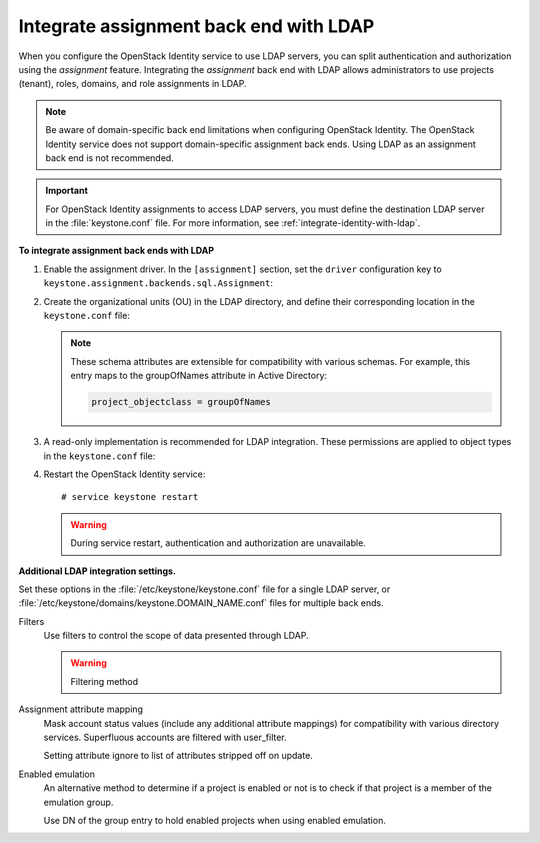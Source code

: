 .. _integrate-assignment-backend-ldap:

=======================================
Integrate assignment back end with LDAP
=======================================

When you configure the OpenStack Identity service to use LDAP servers,
you can split authentication and authorization using the *assignment*
feature. Integrating the *assignment* back end with LDAP allows
administrators to use projects (tenant), roles, domains, and role
assignments in LDAP.

.. note::

   Be aware of domain-specific back end limitations when configuring
   OpenStack Identity. The OpenStack Identity service
   does not support domain-specific assignment back ends.
   Using LDAP as an assignment back end is not
   recommended.

.. important::

   For OpenStack Identity assignments to access LDAP servers, you must
   define the destination LDAP server in the :file:`keystone.conf` file.
   For more information, see :ref:`integrate-identity-with-ldap`.

**To integrate assignment back ends with LDAP**

#. Enable the assignment driver. In the ``[assignment]`` section, set the
   ``driver`` configuration key to
   ``keystone.assignment.backends.sql.Assignment``:

   .. code-block:: ini
      :linenos:

      [assignment]
      #driver = keystone.assignment.backends.sql.Assignment
      driver = keystone.assignment.backends.ldap.Assignment

#. Create the organizational units (OU) in the LDAP directory, and define
   their corresponding location in the ``keystone.conf`` file:

   .. code-block:: ini
      :linenos:

      [ldap]
      role_tree_dn =
      role_objectclass = inetOrgPerson

      project_tree_dn = ou=Groups,dc=example,dc=org
      project_objectclass = groupOfNames

   .. note::

      These schema attributes are extensible for compatibility with
      various schemas. For example, this entry maps to the groupOfNames
      attribute in Active Directory:

      .. code:: ini

         project_objectclass = groupOfNames

#. A read-only implementation is recommended for LDAP integration. These
   permissions are applied to object types in the ``keystone.conf`` file:

   .. code-block:: ini
      :linenos:

      [ldap]
      role_allow_create = False
      role_allow_update = False
      role_allow_delete = False

      project_allow_create = False
      project_allow_update = False
      project_allow_delete = False

#. Restart the OpenStack Identity service::


   # service keystone restart

   .. warning::

      During service restart, authentication and authorization are
      unavailable.

**Additional LDAP integration settings.**

Set these options in the :file:`/etc/keystone/keystone.conf` file for a
single LDAP server, or :file:`/etc/keystone/domains/keystone.DOMAIN_NAME.conf`
files for multiple back ends.

Filters
  Use filters to control the scope of data presented through LDAP.

  .. code-block:: ini
     :linenos:

     [ldap]
     project_filter = (member=cn=openstack-user,ou=workgroups,
     dc=example,dc=org)
     role_filter =

  .. warning::

     Filtering method

Assignment attribute mapping
  Mask account status values (include any additional attribute
  mappings) for compatibility with various directory services.
  Superfluous accounts are filtered with user\_filter.

  Setting attribute ignore to list of attributes stripped off on
  update.

  .. code-block:: ini
     :linenos:

     [ldap]
     role_id_attribute = cn
     role_name_attribute = ou
     role_member_attribute = roleOccupant
     role_additional_attribute_mapping =
     role_attribute_ignore =

     project_id_attribute = cn
     project_name_attribute = ou
     project_member_attribute = member
     project_desc_attribute = description
     project_enabled_attribute = enabled
     project_domain_id_attribute = businessCategory
     project_additional_attribute_mapping =
     project_attribute_ignore =

Enabled emulation
  An alternative method to determine if a project is enabled or not is
  to check if that project is a member of the emulation group.

  Use DN of the group entry to hold enabled projects when using
  enabled emulation.

  .. code-block:: ini
     :linenos:

     [ldap]
     project_enabled_emulation = false
     project_enabled_emulation_dn = false
